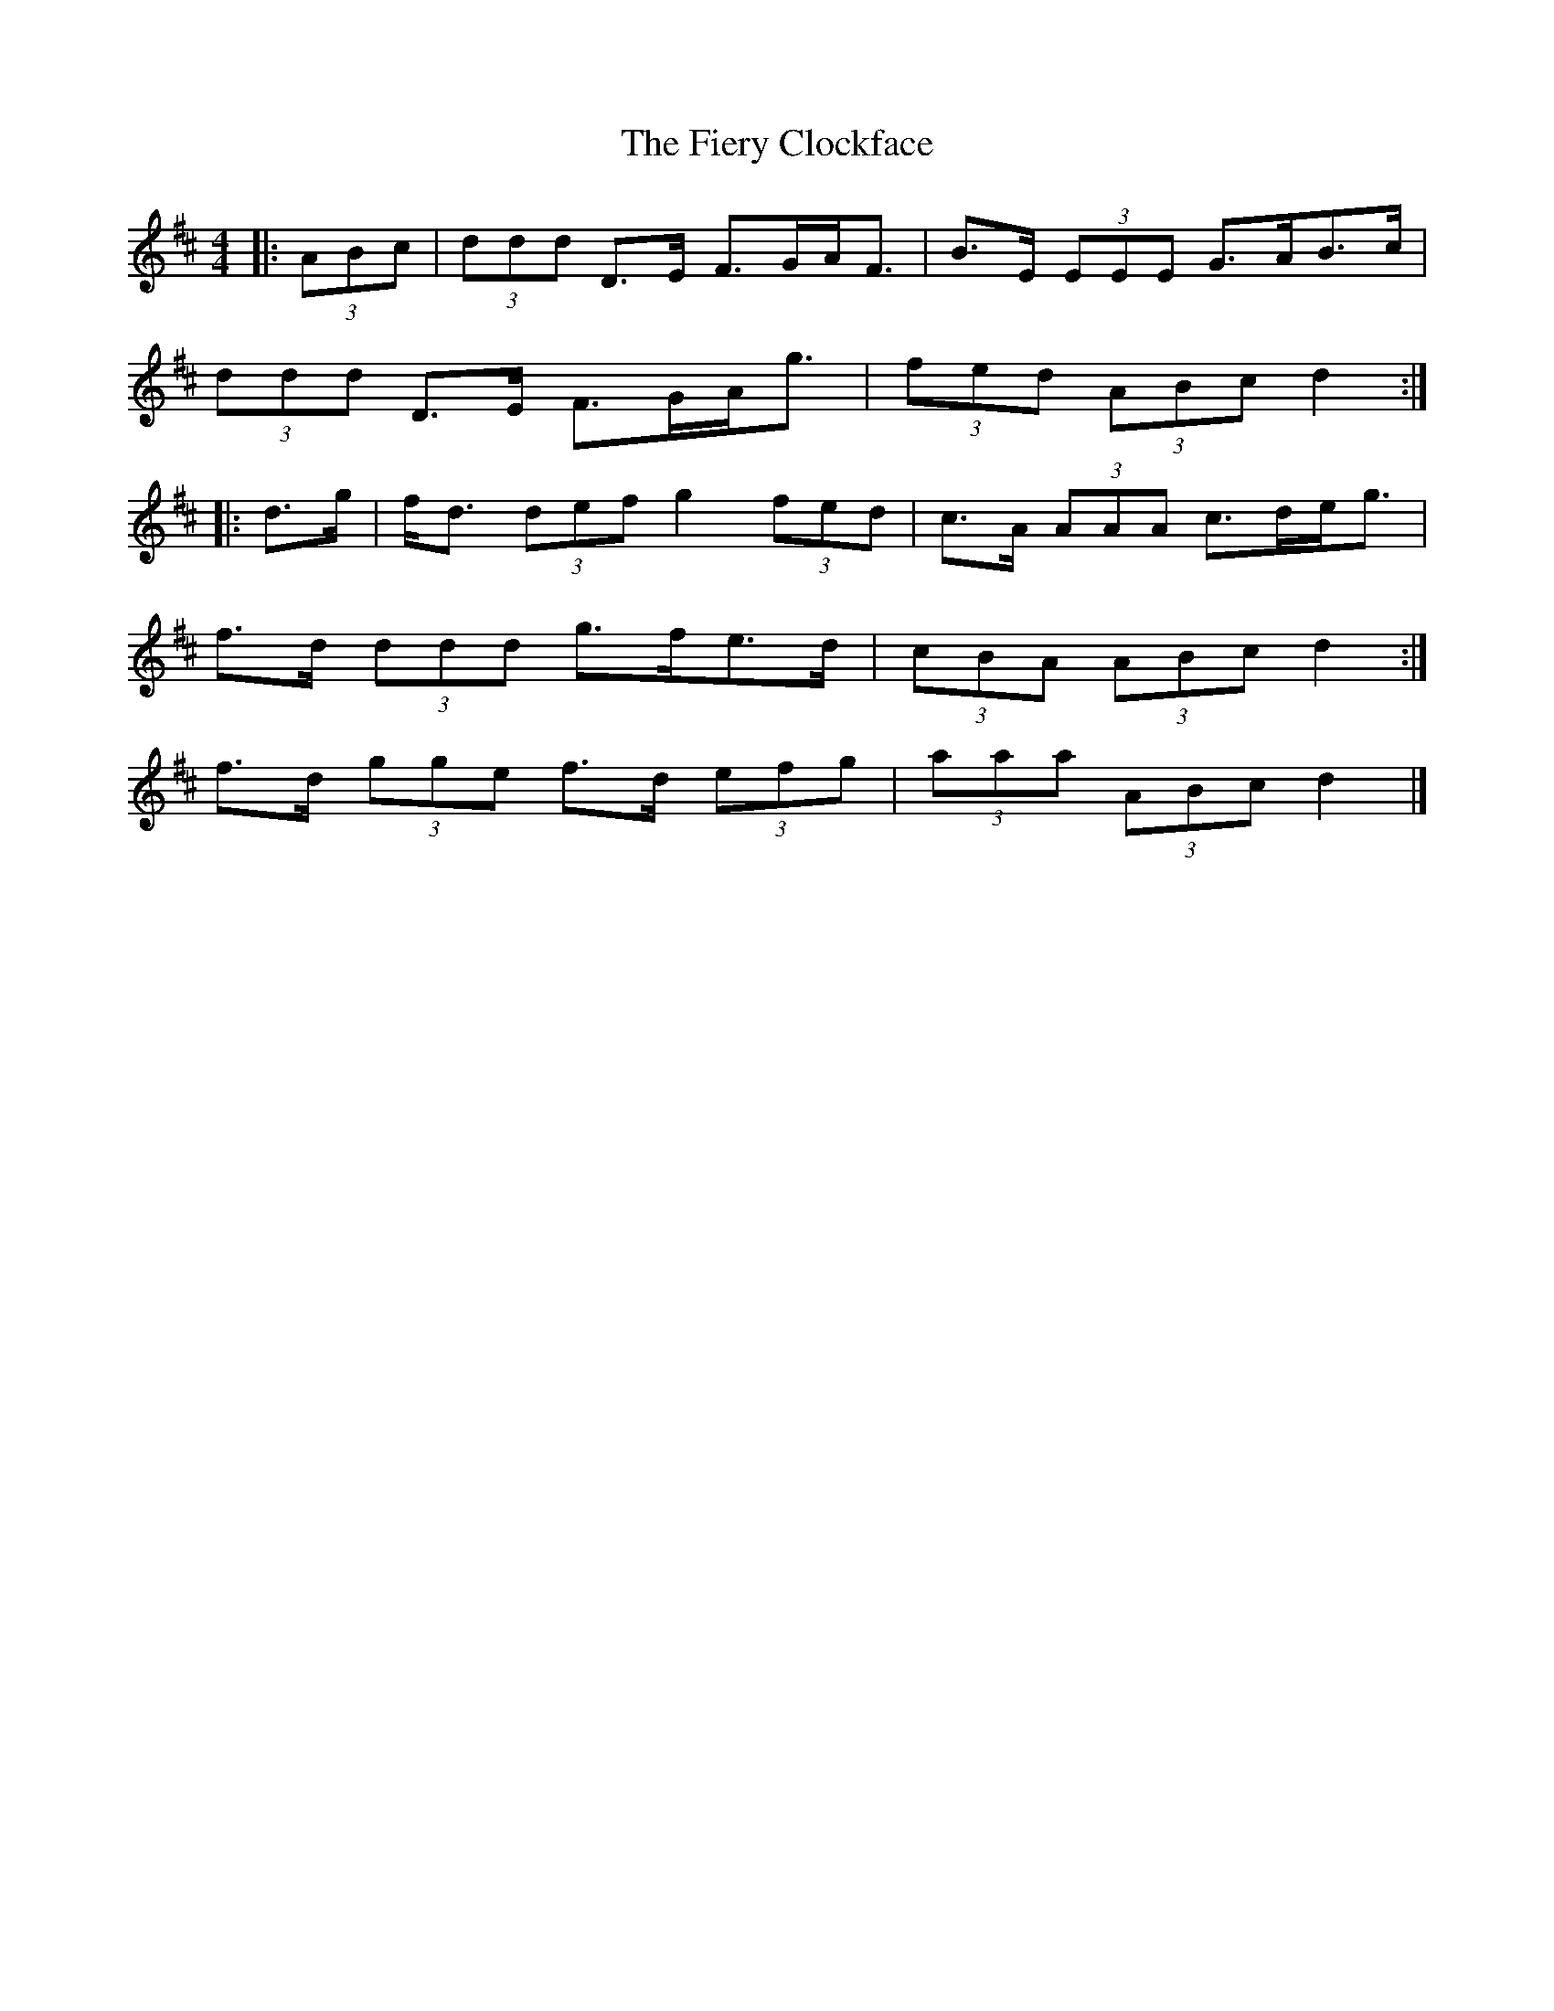 X: 4
T: Fiery Clockface, The
Z: ceolachan
S: https://thesession.org/tunes/6728#setting18357
R: jig
M: 6/8
L: 1/8
K: Dmaj
M: 4/4
|: (3ABc |(3ddd D>E F>GA<F | B>E (3EEE G>AB>c |
(3ddd D>E F>GA<g | (3fed (3ABc d2 :|
|: d>g |f<d (3def g2 (3fed | c>A (3AAA c>de<g |
f>d (3ddd g>fe>d | (3cBA (3ABc d2 :|
f>d (3gge f>d (3efg | (3aaa (3ABc d2 |]
